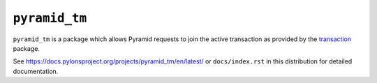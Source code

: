 ``pyramid_tm``
==============

.. image:: https://github.com/Pylons/pyramid_tm/actions/workflows/ci-tests.yml/badge.svg?branch=main
    :target: https://github.com/Pylons/pyramid_tm/actions/workflows/ci-tests.yml?query=branch%3Amain
    :alt: main CI Status


.. image:: https://readthedocs.org/projects/pyramid-tm/badge/?version=latest
        :target: https://docs.pylonsproject.org/projects/pyramid-tm/en/latest/
        :alt: Documentation Status

``pyramid_tm`` is a package which allows Pyramid requests to join
the active transaction as provided by the `transaction
<https://pypi.org/project/transaction/>`_ package.

See `https://docs.pylonsproject.org/projects/pyramid_tm/en/latest/
<https://docs.pylonsproject.org/projects/pyramid_tm/en/latest/>`_ 
or ``docs/index.rst`` in this distribution for detailed
documentation.
